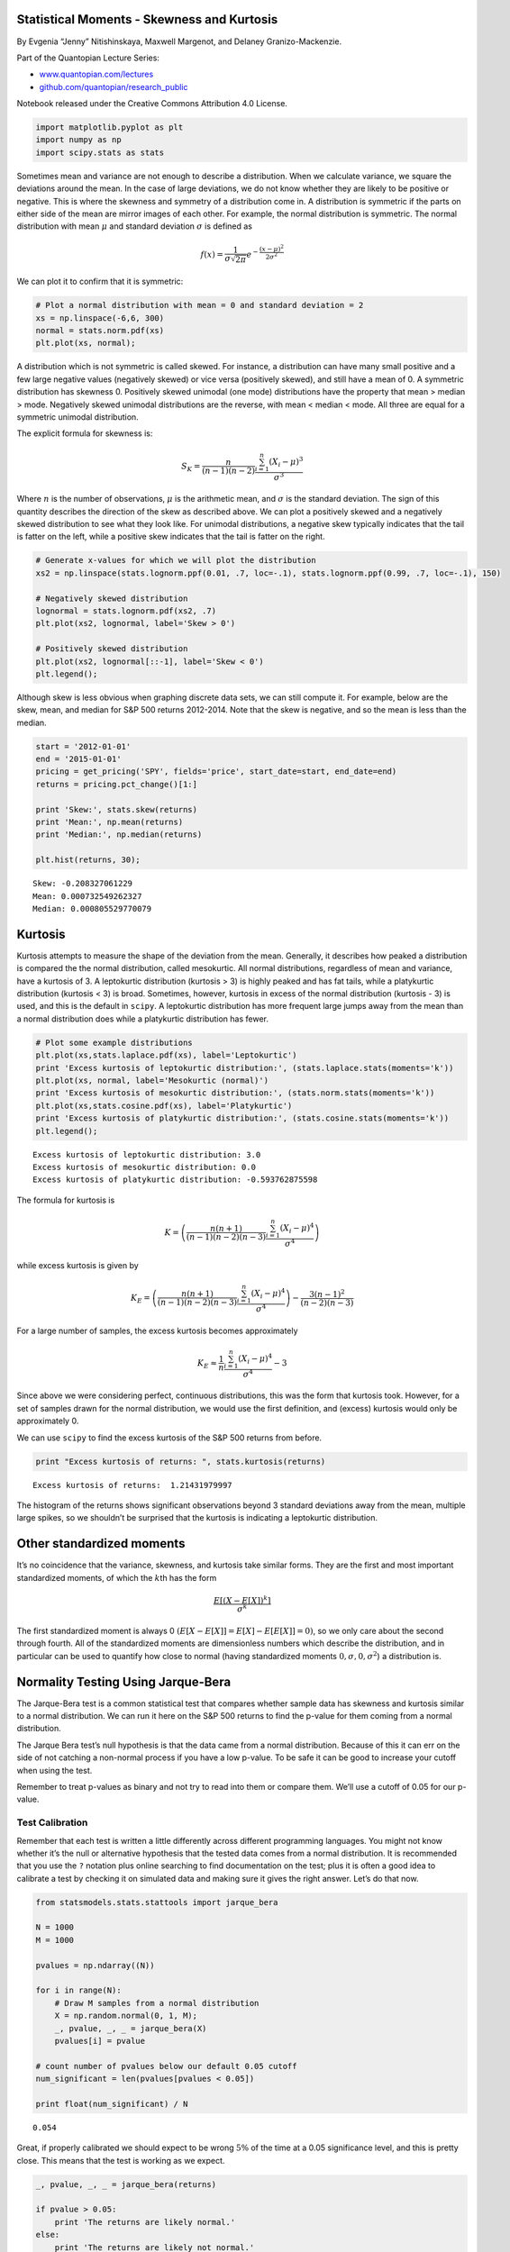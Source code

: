 Statistical Moments - Skewness and Kurtosis
===========================================

By Evgenia “Jenny” Nitishinskaya, Maxwell Margenot, and Delaney
Granizo-Mackenzie.

Part of the Quantopian Lecture Series:

-  `www.quantopian.com/lectures <https://www.quantopian.com/lectures>`__
-  `github.com/quantopian/research_public <https://github.com/quantopian/research_public>`__

Notebook released under the Creative Commons Attribution 4.0 License.

.. code:: ipython2

    import matplotlib.pyplot as plt
    import numpy as np
    import scipy.stats as stats

Sometimes mean and variance are not enough to describe a distribution.
When we calculate variance, we square the deviations around the mean. In
the case of large deviations, we do not know whether they are likely to
be positive or negative. This is where the skewness and symmetry of a
distribution come in. A distribution is symmetric if the parts on either
side of the mean are mirror images of each other. For example, the
normal distribution is symmetric. The normal distribution with mean
:math:`\mu` and standard deviation :math:`\sigma` is defined as

.. math::  f(x) = \frac{1}{\sigma \sqrt{2 \pi}} e^{-\frac{(x - \mu)^2}{2 \sigma^2}} 

We can plot it to confirm that it is symmetric:

.. code:: ipython2

    # Plot a normal distribution with mean = 0 and standard deviation = 2
    xs = np.linspace(-6,6, 300)
    normal = stats.norm.pdf(xs)
    plt.plot(xs, normal);



.. image:: notebook_files/notebook_3_0.png


A distribution which is not symmetric is called skewed. For instance, a
distribution can have many small positive and a few large negative
values (negatively skewed) or vice versa (positively skewed), and still
have a mean of 0. A symmetric distribution has skewness 0. Positively
skewed unimodal (one mode) distributions have the property that mean >
median > mode. Negatively skewed unimodal distributions are the reverse,
with mean < median < mode. All three are equal for a symmetric unimodal
distribution.

The explicit formula for skewness is:

.. math::  S_K = \frac{n}{(n-1)(n-2)} \frac{\sum_{i=1}^n (X_i - \mu)^3}{\sigma^3} 

Where :math:`n` is the number of observations, :math:`\mu` is the
arithmetic mean, and :math:`\sigma` is the standard deviation. The sign
of this quantity describes the direction of the skew as described above.
We can plot a positively skewed and a negatively skewed distribution to
see what they look like. For unimodal distributions, a negative skew
typically indicates that the tail is fatter on the left, while a
positive skew indicates that the tail is fatter on the right.

.. code:: ipython2

    # Generate x-values for which we will plot the distribution
    xs2 = np.linspace(stats.lognorm.ppf(0.01, .7, loc=-.1), stats.lognorm.ppf(0.99, .7, loc=-.1), 150)
    
    # Negatively skewed distribution
    lognormal = stats.lognorm.pdf(xs2, .7)
    plt.plot(xs2, lognormal, label='Skew > 0')
    
    # Positively skewed distribution
    plt.plot(xs2, lognormal[::-1], label='Skew < 0')
    plt.legend();



.. image:: notebook_files/notebook_5_0.png


Although skew is less obvious when graphing discrete data sets, we can
still compute it. For example, below are the skew, mean, and median for
S&P 500 returns 2012-2014. Note that the skew is negative, and so the
mean is less than the median.

.. code:: ipython2

    start = '2012-01-01'
    end = '2015-01-01'
    pricing = get_pricing('SPY', fields='price', start_date=start, end_date=end)
    returns = pricing.pct_change()[1:]
    
    print 'Skew:', stats.skew(returns)
    print 'Mean:', np.mean(returns)
    print 'Median:', np.median(returns)
    
    plt.hist(returns, 30);


.. parsed-literal::

    Skew: -0.208327061229
    Mean: 0.000732549262327
    Median: 0.000805529770079



.. image:: notebook_files/notebook_7_1.png


Kurtosis
========

Kurtosis attempts to measure the shape of the deviation from the mean.
Generally, it describes how peaked a distribution is compared the the
normal distribution, called mesokurtic. All normal distributions,
regardless of mean and variance, have a kurtosis of 3. A leptokurtic
distribution (kurtosis > 3) is highly peaked and has fat tails, while a
platykurtic distribution (kurtosis < 3) is broad. Sometimes, however,
kurtosis in excess of the normal distribution (kurtosis - 3) is used,
and this is the default in ``scipy``. A leptokurtic distribution has
more frequent large jumps away from the mean than a normal distribution
does while a platykurtic distribution has fewer.

.. code:: ipython2

    # Plot some example distributions
    plt.plot(xs,stats.laplace.pdf(xs), label='Leptokurtic')
    print 'Excess kurtosis of leptokurtic distribution:', (stats.laplace.stats(moments='k'))
    plt.plot(xs, normal, label='Mesokurtic (normal)')
    print 'Excess kurtosis of mesokurtic distribution:', (stats.norm.stats(moments='k'))
    plt.plot(xs,stats.cosine.pdf(xs), label='Platykurtic')
    print 'Excess kurtosis of platykurtic distribution:', (stats.cosine.stats(moments='k'))
    plt.legend();


.. parsed-literal::

    Excess kurtosis of leptokurtic distribution: 3.0
    Excess kurtosis of mesokurtic distribution: 0.0
    Excess kurtosis of platykurtic distribution: -0.593762875598



.. image:: notebook_files/notebook_9_1.png


The formula for kurtosis is

.. math::  K = \left ( \frac{n(n+1)}{(n-1)(n-2)(n-3)} \frac{\sum_{i=1}^n (X_i - \mu)^4}{\sigma^4} \right ) 

while excess kurtosis is given by

.. math::  K_E = \left ( \frac{n(n+1)}{(n-1)(n-2)(n-3)} \frac{\sum_{i=1}^n (X_i - \mu)^4}{\sigma^4} \right ) - \frac{3(n-1)^2}{(n-2)(n-3)} 

For a large number of samples, the excess kurtosis becomes approximately

.. math::  K_E \approx \frac{1}{n} \frac{\sum_{i=1}^n (X_i - \mu)^4}{\sigma^4} - 3 

Since above we were considering perfect, continuous distributions, this
was the form that kurtosis took. However, for a set of samples drawn for
the normal distribution, we would use the first definition, and (excess)
kurtosis would only be approximately 0.

We can use ``scipy`` to find the excess kurtosis of the S&P 500 returns
from before.

.. code:: ipython2

    print "Excess kurtosis of returns: ", stats.kurtosis(returns)


.. parsed-literal::

    Excess kurtosis of returns:  1.21431979997


The histogram of the returns shows significant observations beyond 3
standard deviations away from the mean, multiple large spikes, so we
shouldn’t be surprised that the kurtosis is indicating a leptokurtic
distribution.

Other standardized moments
==========================

It’s no coincidence that the variance, skewness, and kurtosis take
similar forms. They are the first and most important standardized
moments, of which the :math:`k`\ th has the form

.. math::  \frac{E[(X - E[X])^k]}{\sigma^k} 

The first standardized moment is always 0
:math:`(E[X - E[X]] = E[X] - E[E[X]] = 0)`, so we only care about the
second through fourth. All of the standardized moments are dimensionless
numbers which describe the distribution, and in particular can be used
to quantify how close to normal (having standardized moments
:math:`0, \sigma, 0, \sigma^2`) a distribution is.

Normality Testing Using Jarque-Bera
===================================

The Jarque-Bera test is a common statistical test that compares whether
sample data has skewness and kurtosis similar to a normal distribution.
We can run it here on the S&P 500 returns to find the p-value for them
coming from a normal distribution.

The Jarque Bera test’s null hypothesis is that the data came from a
normal distribution. Because of this it can err on the side of not
catching a non-normal process if you have a low p-value. To be safe it
can be good to increase your cutoff when using the test.

Remember to treat p-values as binary and not try to read into them or
compare them. We’ll use a cutoff of 0.05 for our p-value.

Test Calibration
----------------

Remember that each test is written a little differently across different
programming languages. You might not know whether it’s the null or
alternative hypothesis that the tested data comes from a normal
distribution. It is recommended that you use the ``?`` notation plus
online searching to find documentation on the test; plus it is often a
good idea to calibrate a test by checking it on simulated data and
making sure it gives the right answer. Let’s do that now.

.. code:: ipython2

    from statsmodels.stats.stattools import jarque_bera
    
    N = 1000
    M = 1000
    
    pvalues = np.ndarray((N))
    
    for i in range(N):
        # Draw M samples from a normal distribution 
        X = np.random.normal(0, 1, M);
        _, pvalue, _, _ = jarque_bera(X)
        pvalues[i] = pvalue
        
    # count number of pvalues below our default 0.05 cutoff
    num_significant = len(pvalues[pvalues < 0.05])
    
    print float(num_significant) / N


.. parsed-literal::

    0.054


Great, if properly calibrated we should expect to be wrong :math:`5\%`
of the time at a 0.05 significance level, and this is pretty close. This
means that the test is working as we expect.

.. code:: ipython2

    _, pvalue, _, _ = jarque_bera(returns)
    
    if pvalue > 0.05:
        print 'The returns are likely normal.'
    else:
        print 'The returns are likely not normal.'


.. parsed-literal::

    The returns are likely not normal.


This tells us that the S&P 500 returns likely do not follow a normal
distribution.

*This presentation is for informational purposes only and does not
constitute an offer to sell, a solicitation to buy, or a recommendation
for any security; nor does it constitute an offer to provide investment
advisory or other services by Quantopian, Inc. (“Quantopian”). Nothing
contained herein constitutes investment advice or offers any opinion
with respect to the suitability of any security, and any views expressed
herein should not be taken as advice to buy, sell, or hold any security
or as an endorsement of any security or company. In preparing the
information contained herein, Quantopian, Inc. has not taken into
account the investment needs, objectives, and financial circumstances of
any particular investor. Any views expressed and data illustrated herein
were prepared based upon information, believed to be reliable, available
to Quantopian, Inc. at the time of publication. Quantopian makes no
guarantees as to their accuracy or completeness. All information is
subject to change and may quickly become unreliable for various reasons,
including changes in market conditions or economic circumstances.*
